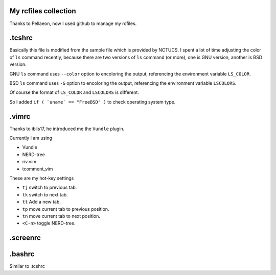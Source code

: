 My rcfiles collection
=======================
Thanks to Pellaeon, now I used github to manage my rcfiles.

.tcshrc
=======
Basically this file is modified from the sample file which is provided by NCTUCS.
I spent a lot of time adjusting the color of ``ls`` command recently,
because there are two versions of ``ls`` command (or more), one is GNU version, another is BSD version.

GNU ``ls`` command uses ``--color`` option to encoloring the output,
referencing the environment variable ``LS_COLOR``.

BSD ``ls`` command uses ``-G`` option to encoloring the output,
referencing the environment variable ``LSCOLORS``.

Of course the format of ``LS_COLOR`` and ``LSCOLORS`` is different.

So I added ``if ( `uname` == "FreeBSD" )`` to check operating system type.

.vimrc
======
Thanks to iblis17, he introduced me the ``Vundle`` plugin.

Currently I am using

- Vundle
- NERD-tree
- riv.vim
- tcomment_vim

These are my hot-key settings

- ``tj`` switch to previous tab.
- ``tk`` switch to next tab.
- ``tt`` Add a new tab.
- ``tp`` move current tab to previous position.
- ``tn`` move current tab to next position.
- ``<C-n>`` toggle NERD-tree.

.screenrc
===========

.bashrc
=======
Similar to .tcshrc
